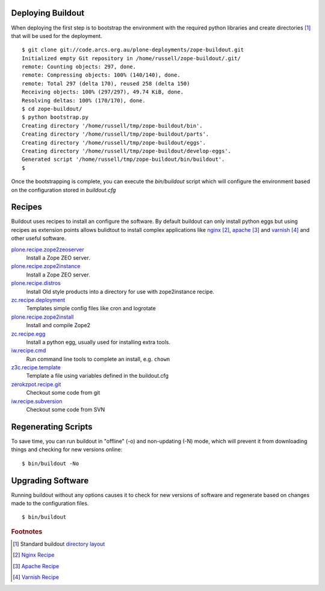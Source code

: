 Deploying Buildout
------------------

When deploying the first step is to bootstrap the environment with the required python libraries and create directories [#f1]_ that will be used for the deployment.

:: 

   $ git clone git://code.arcs.org.au/plone-deployments/zope-buildout.git 
   Initialized empty Git repository in /home/russell/zope-buildout/.git/
   remote: Counting objects: 297, done.
   remote: Compressing objects: 100% (140/140), done.
   remote: Total 297 (delta 170), reused 258 (delta 150)
   Receiving objects: 100% (297/297), 49.74 KiB, done.
   Resolving deltas: 100% (170/170), done.
   $ cd zope-buildout/
   $ python bootstrap.py 
   Creating directory '/home/russell/tmp/zope-buildout/bin'.
   Creating directory '/home/russell/tmp/zope-buildout/parts'.
   Creating directory '/home/russell/tmp/zope-buildout/eggs'.
   Creating directory '/home/russell/tmp/zope-buildout/develop-eggs'.
   Generated script '/home/russell/tmp/zope-buildout/bin/buildout'.
   $ 

Once the bootstrapping is complete, you can execute the `bin/buildout` script which will configure the environment based on the configuration stored in `buildout.cfg`

Recipes
-------

Buildout uses recipes to install an configure the software. By default buildout can only install python eggs but using recipes as extension points allows bulidtout to install complex applications like `nginx`_ [#f2]_, `apache`_ [#f3]_ and `varnish`_ [#f4]_ and other useful software.

`plone.recipe.zope2zeoserver <http://pypi.python.org/pypi/plone.recipe.zope2zeoserver>`_
   Install a Zope ZEO server.
`plone.recipe.zope2instance <http://pypi.python.org/pypi/plone.recipe.zope2instance>`_
   Install a Zope ZEO server.
`plone.recipe.distros <http://pypi.python.org/pypi/plone.recipe.distros/1.5>`_
   Install Old style products into a directory for use with zope2instance recipe.
`zc.recipe.deployment <http://pypi.python.org/pypi/zc.recipe.deployment/0.6.0>`_
   Templates simple config files like cron and logrotate
`plone.recipe.zope2install <http://pypi.python.org/pypi/plone.recipe.zope2install/3.2>`_
   Install and compile Zope2
`zc.recipe.egg <http://pypi.python.org/pypi/zc.recipe.egg/1.2.2>`_
   Install a python egg, usually used for installing extra tools.
`iw.recipe.cmd <http://pypi.python.org/pypi/iw.recipe.cmd/0.3>`_
   Run command line tools to complete an install, e.g. ``chown``
`z3c.recipe.template <http://pypi.python.org/pypi/z3c.recipe.template/0.1>`_
   Template a file using variables defined in the buildout.cfg
`zerokzpot.recipe.git <http://pypi.python.org/pypi/zerokspot.recipe.git/0.4.2>`_
   Checkout some code from git
`iw.recipe.subversion <http://pypi.python.org/pypi/iw.recipe.subversion/0.3.1>`_
   Checkout some code from SVN

Regenerating Scripts
--------------------

To save time, you can run buildout in "offline" (-o) and non-updating (-N)
mode, which will prevent it from downloading things and checking for new
versions online::


 $ bin/buildout -No


Upgrading Software
------------------

Running buildout without any options causes it to check for new versions of software and regenerate based on changes made to the configuration files.

::

 $ bin/buildout


.. seealso::

   Project `Buildout <http://www.buildout.org/>`_
      The Buildout homepage
   PyPI `zc.buildout`_
      The Buildout PyPI entry


.. rubric:: Footnotes

.. [#f1] Standard buildout `directory layout <http://www.buildout.org/docs/dirstruct.html>`_
.. [#f2] `Nginx Recipe <http://pypi.python.org/pypi/gocept.nginx>`_
.. [#f3] `Apache Recipe <http://pypi.python.org/pypi/plone.recipe.apache/0.3.1>`_
.. [#f4] `Varnish Recipe <http://pypi.python.org/pypi/plone.recipe.varnish>`_


.. _`ez_setup.py`: http://peak.telecommunity.com/dist/ez_setup.py
.. _`bootstrap.py`: http://svn.zope.org/*checkout*/zc.buildout/trunk/bootstrap/bootstrap.py
.. _`zc.buildout`: http://pypi.python.org/pypi/zc.buildout
.. _`setuptools`: http://peak.telecommunity.com/DevCenter/setuptools
.. _`apache`: http://www.apache.org
.. _`nginx`: http://wiki.nginx.org
.. _`varnish`: http://varnish.projects.linpro.no


